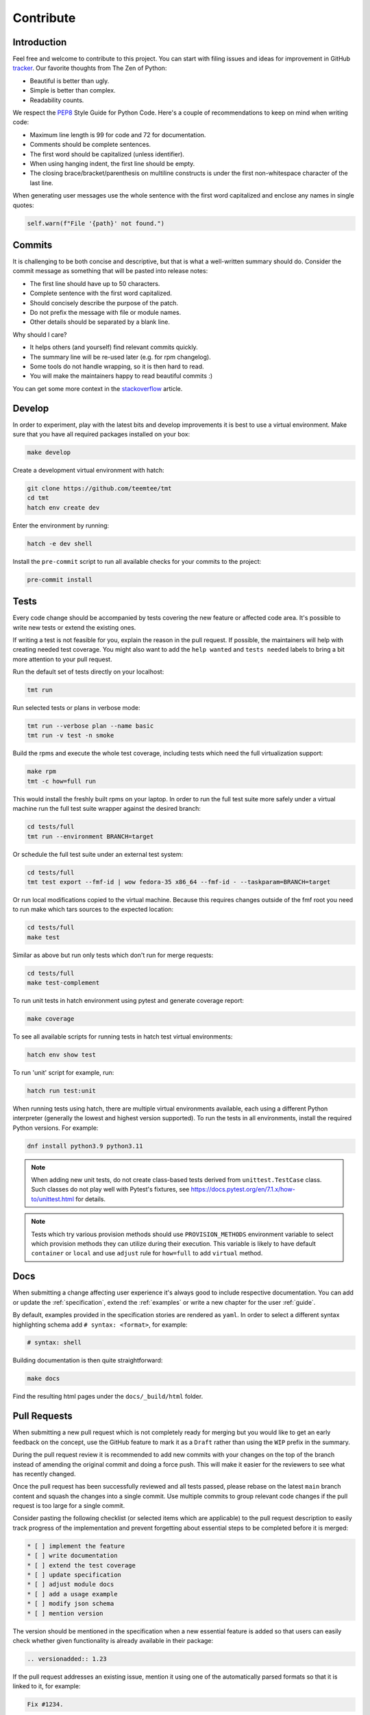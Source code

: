 .. _contribute:

==================
    Contribute
==================


Introduction
~~~~~~~~~~~~~~~~~~~~~~~~~~~~~~~~~~~~~~~~~~~~~~~~~~~~~~~~~~~~~~~~~~

Feel free and welcome to contribute to this project. You can start
with filing issues and ideas for improvement in GitHub tracker__.
Our favorite thoughts from The Zen of Python:

* Beautiful is better than ugly.
* Simple is better than complex.
* Readability counts.

We respect the `PEP8`__ Style Guide for Python Code. Here's a
couple of recommendations to keep on mind when writing code:

* Maximum line length is 99 for code and 72 for documentation.
* Comments should be complete sentences.
* The first word should be capitalized (unless identifier).
* When using hanging indent, the first line should be empty.
* The closing brace/bracket/parenthesis on multiline constructs
  is under the first non-whitespace character of the last line.

When generating user messages use the whole sentence with the
first word capitalized and enclose any names in single quotes:

.. code-block:: python

    self.warn(f"File '{path}' not found.")

__ https://github.com/teemtee/tmt
__ https://www.python.org/dev/peps/pep-0008/


Commits
~~~~~~~~~~~~~~~~~~~~~~~~~~~~~~~~~~~~~~~~~~~~~~~~~~~~~~~~~~~~~~~~~~

It is challenging to be both concise and descriptive, but that is
what a well-written summary should do. Consider the commit message
as something that will be pasted into release notes:

* The first line should have up to 50 characters.
* Complete sentence with the first word capitalized.
* Should concisely describe the purpose of the patch.
* Do not prefix the message with file or module names.
* Other details should be separated by a blank line.

Why should I care?

* It helps others (and yourself) find relevant commits quickly.
* The summary line will be re-used later (e.g. for rpm changelog).
* Some tools do not handle wrapping, so it is then hard to read.
* You will make the maintainers happy to read beautiful commits :)

You can get some more context in the `stackoverflow`__ article.

__ http://stackoverflow.com/questions/2290016/


Develop
~~~~~~~~~~~~~~~~~~~~~~~~~~~~~~~~~~~~~~~~~~~~~~~~~~~~~~~~~~~~~~~~~~

In order to experiment, play with the latest bits and develop
improvements it is best to use a virtual environment. Make sure
that you have all required packages installed on your box:

.. code-block:: shell

    make develop

Create a development virtual environment with hatch:

.. code-block:: shell

    git clone https://github.com/teemtee/tmt
    cd tmt
    hatch env create dev

Enter the environment by running:

.. code-block:: shell

    hatch -e dev shell

Install the ``pre-commit`` script to run all available checks for
your commits to the project:

.. code-block:: shell

    pre-commit install


Tests
~~~~~~~~~~~~~~~~~~~~~~~~~~~~~~~~~~~~~~~~~~~~~~~~~~~~~~~~~~~~~~~~~~

Every code change should be accompanied by tests covering the new
feature or affected code area. It's possible to write new tests or
extend the existing ones.

If writing a test is not feasible for you, explain the reason in
the pull request. If possible, the maintainers will help with
creating needed test coverage. You might also want to add the
``help wanted`` and ``tests needed`` labels to bring a bit more
attention to your pull request.

Run the default set of tests directly on your localhost:

.. code-block:: shell

    tmt run

Run selected tests or plans in verbose mode:

.. code-block:: shell

    tmt run --verbose plan --name basic
    tmt run -v test -n smoke

Build the rpms and execute the whole test coverage, including
tests which need the full virtualization support:

.. code-block:: shell

    make rpm
    tmt -c how=full run

This would install the freshly built rpms on your laptop. In order
to run the full test suite more safely under a virtual machine run
the full test suite wrapper against the desired branch:

.. code-block:: shell

    cd tests/full
    tmt run --environment BRANCH=target

Or schedule the full test suite under an external test system:

.. code-block:: shell

    cd tests/full
    tmt test export --fmf-id | wow fedora-35 x86_64 --fmf-id - --taskparam=BRANCH=target

Or run local modifications copied to the virtual machine. Because this
requires changes outside of the fmf root you need to run make
which tars sources to the expected location:

.. code-block:: shell

    cd tests/full
    make test

Similar as above but run only tests which don't run for merge requests:

.. code-block:: shell

    cd tests/full
    make test-complement

To run unit tests in hatch environment using pytest and generate coverage report:

.. code-block:: shell

    make coverage

To see all available scripts for running tests in hatch test virtual environments:

.. code-block:: shell

    hatch env show test

To run 'unit' script for example, run:

.. code-block:: shell

    hatch run test:unit

When running tests using hatch, there are multiple virtual environments
available, each using a different Python interpreter
(generally the lowest and highest version supported).
To run the tests in all environments, install the required Python
versions. For example:

.. code-block:: shell

    dnf install python3.9 python3.11

.. note::

   When adding new unit tests, do not create class-based tests derived from
   ``unittest.TestCase`` class. Such classes do not play well with Pytest's
   fixtures, see https://docs.pytest.org/en/7.1.x/how-to/unittest.html for
   details.

.. note::

   Tests which try various provision methods should use ``PROVISION_METHODS``
   environment variable to select which provision methods they can utilize
   during their execution. This variable is likely to have default ``container``
   or ``local`` and use ``adjust`` rule for ``how=full`` to add ``virtual`` method.

Docs
~~~~~~~~~~~~~~~~~~~~~~~~~~~~~~~~~~~~~~~~~~~~~~~~~~~~~~~~~~~~~~~~~~

When submitting a change affecting user experience it's always
good to include respective documentation. You can add or update
the :ref:`specification`, extend the :ref:`examples` or write a
new chapter for the user :ref:`guide`.

By default, examples provided in the specification stories are
rendered as ``yaml``. In order to select a different syntax
highlighting schema add ``# syntax: <format>``, for example:

.. code-block:: shell

    # syntax: shell

Building documentation is then quite straightforward:

.. code-block:: shell

    make docs

Find the resulting html pages under the ``docs/_build/html``
folder.


Pull Requests
~~~~~~~~~~~~~~~~~~~~~~~~~~~~~~~~~~~~~~~~~~~~~~~~~~~~~~~~~~~~~~~~~~

When submitting a new pull request which is not completely ready
for merging but you would like to get an early feedback on the
concept, use the GitHub feature to mark it as a ``Draft`` rather
than using the ``WIP`` prefix in the summary.

During the pull request review it is recommended to add new
commits with your changes on the top of the branch instead of
amending the original commit and doing a force push. This will
make it easier for the reviewers to see what has recently changed.

Once the pull request has been successfully reviewed and all tests
passed, please rebase on the latest ``main`` branch content and
squash the changes into a single commit. Use multiple commits to
group relevant code changes if the pull request is too large for a
single commit.

Consider pasting the following checklist (or selected items which
are applicable) to the pull request description to easily track
progress of the implementation and prevent forgetting about
essential steps to be completed before it is merged:

.. code-block:: markdown

    * [ ] implement the feature
    * [ ] write documentation
    * [ ] extend the test coverage
    * [ ] update specification
    * [ ] adjust module docs
    * [ ] add a usage example
    * [ ] modify json schema
    * [ ] mention version

The version should be mentioned in the specification when a new
essential feature is added so that users can easily check whether
given functionality is already available in their package:

.. code-block:: rst

    .. versionadded:: 1.23

If the pull request addresses an existing issue, mention it using
one of the automatically parsed formats so that it is linked to
it, for example:

.. code-block:: markdown

    Fix #1234.


Merging
~~~~~~~~~~~~~~~~~~~~~~~~~~~~~~~~~~~~~~~~~~~~~~~~~~~~~~~~~~~~~~~~~~

Pull request merging is done by one of maintainers who have a good
overview of the whole code. Maintainer who will take care of
the process will assign themselves to the pull request.
Before merging it's good to check the following:

* New test coverage added if appropriate, all tests passed
* Documentation has been added or updated where appropriate
* Commit messages are sane, commits are reasonably squashed
* At least one positive review provided by the maintainers
* Merge commits are not used, rebase on the ``main`` instead

Pull requests which should not or cannot be merged are marked with
the ``blocked`` label. For complex topics which need more eyes to
review and discuss before merging use the ``discuss`` label.


Makefile
~~~~~~~~~~~~~~~~~~~~~~~~~~~~~~~~~~~~~~~~~~~~~~~~~~~~~~~~~~~~~~~~~~

There are several Makefile targets defined to make the common
daily tasks easy & efficient:

make test
    Execute the unit test suite.

make smoke
    Perform quick basic functionality test.

make coverage
    Run the test suite under coverage and report results.

make docs
    Build documentation.

make packages
    Build rpm and srpm packages.

make images
    Build container images.

make tags
    Create or update the Vim ``tags`` file for quick searching.
    You might want to use ``set tags=./tags;`` in your ``.vimrc``
    to enable parent directory search for the tags file as well.

make clean
    Cleanup all temporary files.


Release
~~~~~~~~~~~~~~~~~~~~~~~~~~~~~~~~~~~~~~~~~~~~~~~~~~~~~~~~~~~~~~~~~~

Follow the steps below to create a new major or minor release:

* Run the full test coverage using ``tmt -c how=full run``
* Use ``git log --oneline --no-decorate x.y-1..`` to generate the changelog
* Update ``README`` with new contributors since the last release
* Add a ``Release tmt-x.y.0`` commit with the specfile update
* Create a pull request with the commit, ensure tests pass, merge it

Release a new package to Fedora and EPEL repositories:

* Move the ``fedora`` branch to point to the new release
* Tag the commit with ``x.y.0``, push tags ``git push --tags``
* Create a new `github release`__ based on the tag above
* Check Fedora `pull requests`__, make sure tests pass and merge

Finally, if everything went well:

* Close the corresponding release milestone
* Once the `copr build`__ is completed, move the ``quay`` branch
  to point to the release commit as well to build fresh container
  images.

Handle manually what did not went well:

* If the automation triggered by publishing the new github release
  was not successful, publish the fresh code to the `pypi`__
  repository manually using ``make wheel && make upload``
* If there was a problem with creating Fedora pull requests, you
  can trigger them manually using ``/packit propose-downstream``
  in any open issue.
* If running `packit propose-downstream`__ from your laptop make
  sure that the ``post-upstream-clone`` action is disabled in
  ``.packit.yaml`` to prevent bumping the devel version.

__ https://github.com/teemtee/tmt/releases/
__ https://src.fedoraproject.org/rpms/tmt/pull-requests
__ https://copr.fedorainfracloud.org/coprs/psss/tmt/builds/
__ https://pypi.org/project/tmt/
__ https://packit.dev/docs/cli/propose-downstream/
